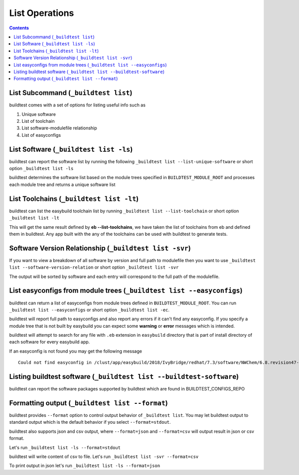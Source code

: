 .. _list_operations:

List Operations
================

.. contents::
   :backlinks: none

List Subcommand (``_buildtest list``)
---------------------------------------

buildtest comes with a set of options for listing useful info such as

1. Unique software
2. List of toolchain
3. List software-modulefile relationship
4. List of easyconfigs

.. program-output:: cat scripts/List_Subcommand/help.txt


List Software (``_buildtest list -ls``)
---------------------------------------------------------------

buildtest can report the software list by running the following ``_buildtest list --list-unique-software`` or
short option ``_buildtest list -ls``


buildtest determines the software list based on the module trees specified in ``BUILDTEST_MODULE_ROOT``
and processes each module tree and returns a  unique software list

.. program-output:: head -n 15 scripts/List_Subcommand/software.txt

List Toolchains (``_buildtest list -lt``)
---------------------------------------------------------------

buildtest can list the easybuild toolchain list by running ``_buildtest list --list-toolchain`` or
short option ``_buildtest list -lt``

This will get the same result defined by **eb --list-toolchains**, we have
taken the list of toolchains from eb and defined them in buildtest. Any app
built with the any of the toolchains can be used with buildtest to generate
tests.

.. program-output:: head -n 15 scripts/List_Subcommand/toolchain.txt


Software Version Relationship (``_buildtest list -svr``)
---------------------------------------------------------------

If you want to view a breakdown of all software by version and full path to modulefile
then you want to use ``_buildtest list --software-version-relation`` or short option
``_buildtest list -svr``

The output will be sorted by software and each entry will correspond to the full path of the modulefile.

.. program-output:: head -n 15 scripts/List_Subcommand/software_version.txt

.. _list_easyconfigs:

List easyconfigs from module trees (``_buildtest list --easyconfigs``)
-------------------------------------------------------------------------

buildtest can return a list of easyconfigs from module trees defined in ``BUILDTEST_MODULE_ROOT``.
You can run ``_buildtest list --easyconfigs`` or short option ``_buildtest list -ec``.

buildtest will report full path to easyconfigs and also report any errors if it can't find
any easyconfig. If you specify a module tree that is not built by easybuild you can expect
some **warning** or **error** messages which is intended.

buildtest will attempt to search for any file with ``.eb`` extension  in ``easybuild`` directory
that is part of install directory of each software for every easybuild app.

.. program-output:: head -n 15 scripts/List_Subcommand/easyconfigs.txt

If an easyconfig is not found you may get the following message

::

    Could not find easyconfig in /clust/app/easybuild/2018/IvyBridge/redhat/7.3/software/NWChem/6.8.revision47-intel-2018a-2017-12-14-Python-2.7.14/easybuild

Listing buildtest software (``_buildtest list --buildtest-software``)
----------------------------------------------------------------------

buildtest can report the software packages supported by buildtest which are found in
BUILDTEST_CONFIGS_REPO

.. program-output:: head -n 15 scripts/List_Subcommand/buildtest_software.txt


Formatting output (``_buildtest list --format``)
------------------------------------------------------

buildtest provides ``--format`` option to control output behavior of ``_buildtest list``.
You may let buildtest output to standard output which is the default behavior if
you select ``--format=stdout``.

buildtest also supports json and csv output, where ``--format=json`` and ``--format=csv``
will output result in json or csv format.

Let's run ``_buildtest list -ls --format=stdout``

.. program-output:: cat scripts/List_Subcommand/software_format_stdout.txt

buildtest will write content of csv to file. Let's run ``_buildtest list -svr --format=csv``

.. program-output:: cat scripts/List_Subcommand/software_format_csv.txt

.. program-output:: head scripts/List_Subcommand/software_list.csv

To print output in json let's run ``_buildtest list -ls --format=json``

.. program-output:: cat scripts/List_Subcommand/software_format_json.txt
